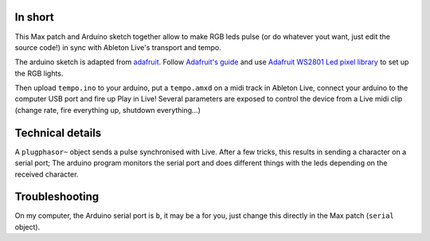 In short
========
This Max patch and Arduino sketch together allow to make RGB leds pulse (or do whatever yout want, just edit the source code!)
in sync with Ableton Live's transport and tempo.

The arduino sketch is adapted from `adafruit
<https://learn.adafruit.com/12mm-led-pixels/code>`_.
Follow `Adafruit's guide
<https://learn.adafruit.com/12mm-led-pixels/>`_ and use `Adafruit WS2801 Led pixel library
<https://github.com/adafruit/Adafruit-WS2801-Library/archive/master.zip>`_ to set up the RGB lights.

Then upload ``tempo.ino`` to your arduino, put a ``tempo.amxd`` on a midi track in Ableton Live, connect your arduino to the computer USB port and fire up Play in Live!
Several parameters are exposed to control the device from a Live midi clip (change rate, fire everything up, shutdown everything...)

.. image:: http://img.youtube.com/vi/Q4UjbwEJwp4/0.jpg
   :width: 320px
   :height: 240px
   :alt: "Arduino controlled RGB led lights synchronised with Ableton tempo using Max for Live"
   :align: center
   :target: https://youtu.be/Q4UjbwEJwp4


Technical details
=================
A ``plugphasor~`` object sends a pulse synchronised with Live.
After a few tricks, this results in sending a character on a serial port;
The arduino program monitors the serial port and does different things with the leds depending on
the received character.

Troubleshooting
===============
On my computer, the Arduino serial port is ``b``, it may be ``a`` for you, just change this directly in the Max patch (``serial`` object).
